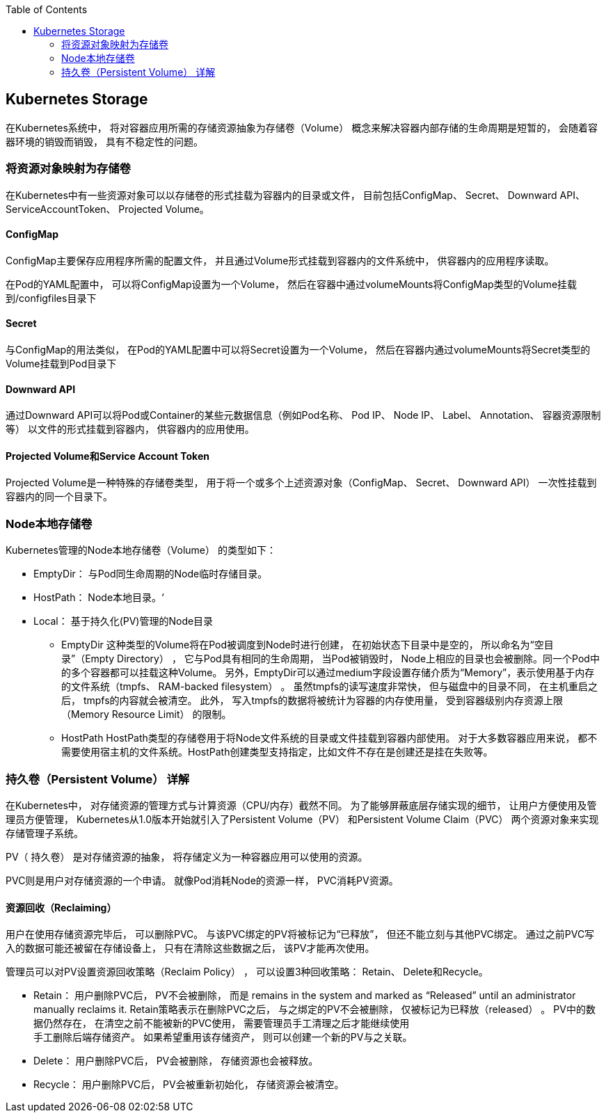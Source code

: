 :toc:

// 保证所有的目录层级都可以正常显示图片
:path: study_journal/
:imagesdir: ../image/

// 只有book调用的时候才会走到这里
ifdef::rootpath[]
:imagesdir: {rootpath}{path}{imagesdir}
endif::rootpath[]

== Kubernetes Storage

在Kubernetes系统中， 将对容器应用所需的存储资源抽象为存储卷（Volume） 概念来解决容器内部存储的生命周期是短暂的， 会随着容器环境的销毁而销毁， 具有不稳定性的问题。

=== 将资源对象映射为存储卷

在Kubernetes中有一些资源对象可以以存储卷的形式挂载为容器内的目录或文件， 目前包括ConfigMap、 Secret、 Downward API、ServiceAccountToken、 Projected Volume。

==== ConfigMap

ConfigMap主要保存应用程序所需的配置文件， 并且通过Volume形式挂载到容器内的文件系统中， 供容器内的应用程序读取。

在Pod的YAML配置中， 可以将ConfigMap设置为一个Volume， 然后在容器中通过volumeMounts将ConfigMap类型的Volume挂载到/configfiles目录下

==== Secret

与ConfigMap的用法类似， 在Pod的YAML配置中可以将Secret设置为一个Volume， 然后在容器内通过volumeMounts将Secret类型的Volume挂载到Pod目录下

==== Downward API

通过Downward API可以将Pod或Container的某些元数据信息（例如Pod名称、 Pod IP、 Node IP、 Label、 Annotation、 容器资源限制等） 以文件的形式挂载到容器内， 供容器内的应用使用。

==== Projected Volume和Service Account Token

Projected Volume是一种特殊的存储卷类型， 用于将一个或多个上述资源对象（ConfigMap、 Secret、 Downward API） 一次性挂载到容器内的同一个目录下。

=== Node本地存储卷

Kubernetes管理的Node本地存储卷（Volume） 的类型如下：

* EmptyDir： 与Pod同生命周期的Node临时存储目录。
* HostPath： Node本地目录。‘
* Local： 基于持久化(PV)管理的Node目录

- EmptyDir
    这种类型的Volume将在Pod被调度到Node时进行创建， 在初始状态下目录中是空的， 所以命名为“空目录”（Empty Directory） ， 它与Pod具有相同的生命周期， 当Pod被销毁时， Node上相应的目录也会被删除。同一个Pod中的多个容器都可以挂载这种Volume。
    另外，EmptyDir可以通过medium字段设置存储介质为“Memory”，表示使用基于内存的文件系统（tmpfs、 RAM-backed filesystem） 。 虽然tmpfs的读写速度非常快， 但与磁盘中的目录不同， 在主机重启之后， tmpfs的内容就会被清空。 此外， 写入tmpfs的数据将被统计为容器的内存使用量， 受到容器级别内存资源上限（Memory Resource Limit） 的限制。

- HostPath
    HostPath类型的存储卷用于将Node文件系统的目录或文件挂载到容器内部使用。 对于大多数容器应用来说， 都不需要使用宿主机的文件系统。HostPath创建类型支持指定，比如文件不存在是创建还是挂在失败等。


=== 持久卷（Persistent Volume） 详解

在Kubernetes中， 对存储资源的管理方式与计算资源（CPU/内存）截然不同。 为了能够屏蔽底层存储实现的细节， 让用户方便使用及管理员方便管理， Kubernetes从1.0版本开始就引入了Persistent Volume（PV） 和Persistent Volume Claim（PVC） 两个资源对象来实现存储管理子系统。

PV（ 持久卷） 是对存储资源的抽象， 将存储定义为一种容器应用可以使用的资源。

PVC则是用户对存储资源的一个申请。 就像Pod消耗Node的资源一样， PVC消耗PV资源。

==== 资源回收（Reclaiming）

用户在使用存储资源完毕后， 可以删除PVC。 与该PVC绑定的PV将被标记为“已释放”， 但还不能立刻与其他PVC绑定。 通过之前PVC写入的数据可能还被留在存储设备上， 只有在清除这些数据之后， 该PV才能再次使用。

管理员可以对PV设置资源回收策略（Reclaim Policy） ， 可以设置3种回收策略： Retain、 Delete和Recycle。

* Retain： 用户删除PVC后， PV不会被删除， 而是 remains in the system and marked as “Released” until an administrator manually reclaims it.
    Retain策略表示在删除PVC之后， 与之绑定的PV不会被删除， 仅被标记为已释放（released） 。 PV中的数据仍然存在， 在清空之前不能被新的PVC使用， 需要管理员手工清理之后才能继续使用 +
    手工删除后端存储资产。 如果希望重用该存储资产， 则可以创建一个新的PV与之关联。

* Delete： 用户删除PVC后， PV会被删除， 存储资源也会被释放。
* Recycle： 用户删除PVC后， PV会被重新初始化， 存储资源会被清空。


































